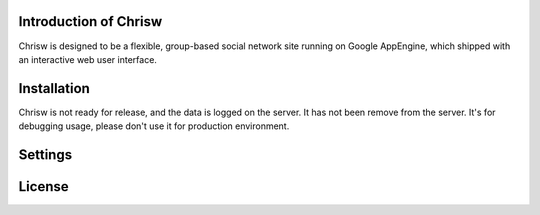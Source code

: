 Introduction of Chrisw
======================
Chrisw is designed to be a flexible, group-based social network site running
on Google AppEngine, which shipped with an interactive web user interface.

Installation
============
Chrisw is not ready for release, and the data is logged on the server. It has 
not been remove from the server. It's for debugging usage, please don't use it
for production environment.

Settings 
========

License
=======
